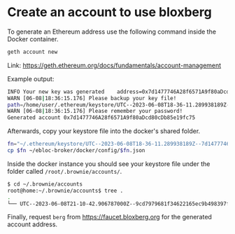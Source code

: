 * Create an account to use bloxberg

To generate an Ethereum address use the following command inside the Docker container.
#+begin_src bash
geth account new
#+end_src

Link: [[https://geth.ethereum.org/docs/fundamentals/account-management]]

Example output:
#+begin_src bash
INFO Your new key was generated    address=0x7d1477746A28f6571A9f80aDcd80cDb85e19fc75
WARN [06-08|18:36:15.176] Please backup your key file!
path=/home/user/.ethereum/keystore/UTC--2023-06-08T18-36-11.289938189Z--7d1477746a28f6571a9f80adcd80cdb85e19fc75
WARN [06-08|18:36:15.176] Please remember your password!
Generated account 0x7d1477746A28f6571A9f80aDcd80cDb85e19fc75
#+end_src

Afterwards, copy your keystore file into the docker's shared folder.

#+begin_src bash
fn="~/.ethereum/keystore/UTC--2023-06-08T18-36-11.289938189Z--7d1477746a28f6571a9f80adcd80cdb85e19fc75"
cp $fn ~/ebloc-broker/docker/config/$fn.json
#+end_src

Inside the docker instance you should see your keystore file under the folder called =/root/.brownie/accounts/=.

#+begin_src bash
$ cd ~/.brownie/accounts
root@home:~/.brownie/accounts$ tree .
.
└── UTC--2023-06-08T21-10-42.906787000Z--9cd7979681f34622165ec9b498397f56660da74c.json
#+end_src

Finally, request =berg= from [[https://faucet.bloxberg.org]] for the generated account address.
